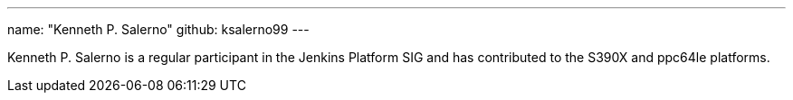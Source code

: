 ---
name: "Kenneth P. Salerno"
github: ksalerno99
---

Kenneth P. Salerno is a regular participant in the Jenkins Platform SIG and has contributed to the S390X and ppc64le platforms.
